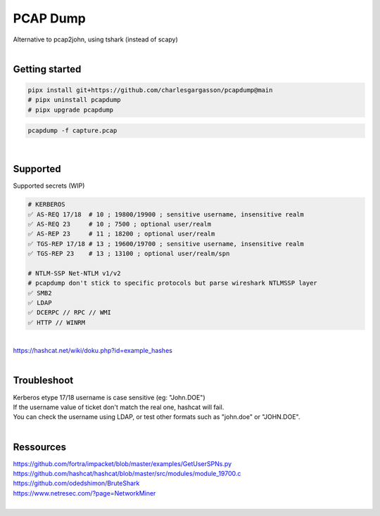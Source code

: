 #########
PCAP Dump
#########

| Alternative to pcap2john, using tshark (instead of scapy)

|

***************
Getting started
***************

.. code-block:: bash

    pipx install git+https://github.com/charlesgargasson/pcapdump@main
    # pipx uninstall pcapdump
    # pipx upgrade pcapdump

.. code-block:: bash

    pcapdump -f capture.pcap

|

*********
Supported
*********

| Supported secrets (WIP)

.. code-block:: bash

    # KERBEROS
    ✅ AS-REQ 17/18  # 10 ; 19800/19900 ; sensitive username, insensitive realm
    ✅ AS-REQ 23     # 10 ; 7500 ; optional user/realm
    ✅ AS-REP 23     # 11 ; 18200 ; optional user/realm
    ✅ TGS-REP 17/18 # 13 ; 19600/19700 ; sensitive username, insensitive realm
    ✅ TGS-REP 23    # 13 ; 13100 ; optional user/realm/spn

    # NTLM-SSP Net-NTLM v1/v2
    # pcapdump don't stick to specific protocols but parse wireshark NTLMSSP layer
    ✅ SMB2
    ✅ LDAP
    ✅ DCERPC // RPC // WMI
    ✅ HTTP // WINRM

|

| https://hashcat.net/wiki/doku.php?id=example_hashes

|

************
Troubleshoot
************

| Kerberos etype 17/18 username is case sensitive (eg: "John.DOE")
| If the username value of ticket don't match the real one, hashcat will fail.
| You can check the username using LDAP, or test other formats such as "john.doe" or "JOHN.DOE".

|

**********
Ressources
**********

| https://github.com/fortra/impacket/blob/master/examples/GetUserSPNs.py
| https://github.com/hashcat/hashcat/blob/master/src/modules/module_19700.c
| https://github.com/odedshimon/BruteShark
| https://www.netresec.com/?page=NetworkMiner

|